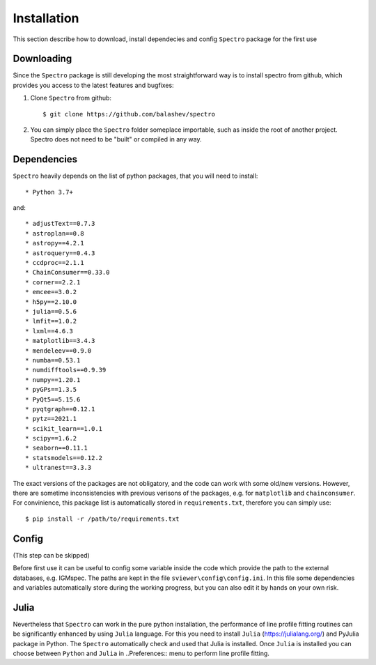 Installation
============

.. _installation:

This section describe how to download, install dependecies and config ``Spectro`` package for the first use  

Downloading
-----------

Since the ``Spectro`` package is still developing the most straightforward way is to install spectro from github, which provides you access to the latest features and bugfixes:

1. Clone ``Spectro`` from github::

    $ git clone https://github.com/balashev/spectro
 
   
2. You can simply place the ``Spectro`` folder someplace importable, such as
   inside the root of another project. Spectro does not need to be "built" or
   compiled in any way.

Dependencies
------------
   
``Spectro`` heavily depends on the list of python packages, that you will need to install::

* Python 3.7+

and::

* adjustText==0.7.3
* astroplan==0.8
* astropy==4.2.1
* astroquery==0.4.3
* ccdproc==2.1.1
* ChainConsumer==0.33.0
* corner==2.2.1
* emcee==3.0.2
* h5py==2.10.0
* julia==0.5.6
* lmfit==1.0.2
* lxml==4.6.3
* matplotlib==3.4.3
* mendeleev==0.9.0
* numba==0.53.1
* numdifftools==0.9.39
* numpy==1.20.1
* pyGPs==1.3.5
* PyQt5==5.15.6
* pyqtgraph==0.12.1
* pytz==2021.1
* scikit_learn==1.0.1
* scipy==1.6.2
* seaborn==0.11.1
* statsmodels==0.12.2
* ultranest==3.3.3

The exact versions of the packages are not obligatory, and the code can work with some old/new versions. However, there are sometime inconsistencies with previous verisons of the packages, e.g. for ``matplotlib`` and ``chainconsumer``. For convinience, this package list is automatically stored in ``requirements.txt``, therefore you can simply use:: 

    $ pip install -r /path/to/requirements.txt    


Config
------

(This step can be skipped)

Before first use it can be useful to config some variable inside the code which provide the path to the external databases, e.g. IGMspec. The paths are kept in the file ``sviewer\config\config.ini``. In this file some dependencies and variables automatically store during the working progress, but you can also edit it by hands on your own risk.  

Julia
-----

Nevertheless that ``Spectro`` can work in the pure python installation, the performance of line profile fitting routines can be significantly enhanced by using ``Julia`` language. For this you need to install ``Julia`` (https://julialang.org/) and PyJulia package in Python. The  ``Spectro`` automatically check and used that Julia is installed. Once ``Julia`` is installed you can choose between ``Python`` and ``Julia`` in  ..Preferences:: menu to perform line profile fitting. 